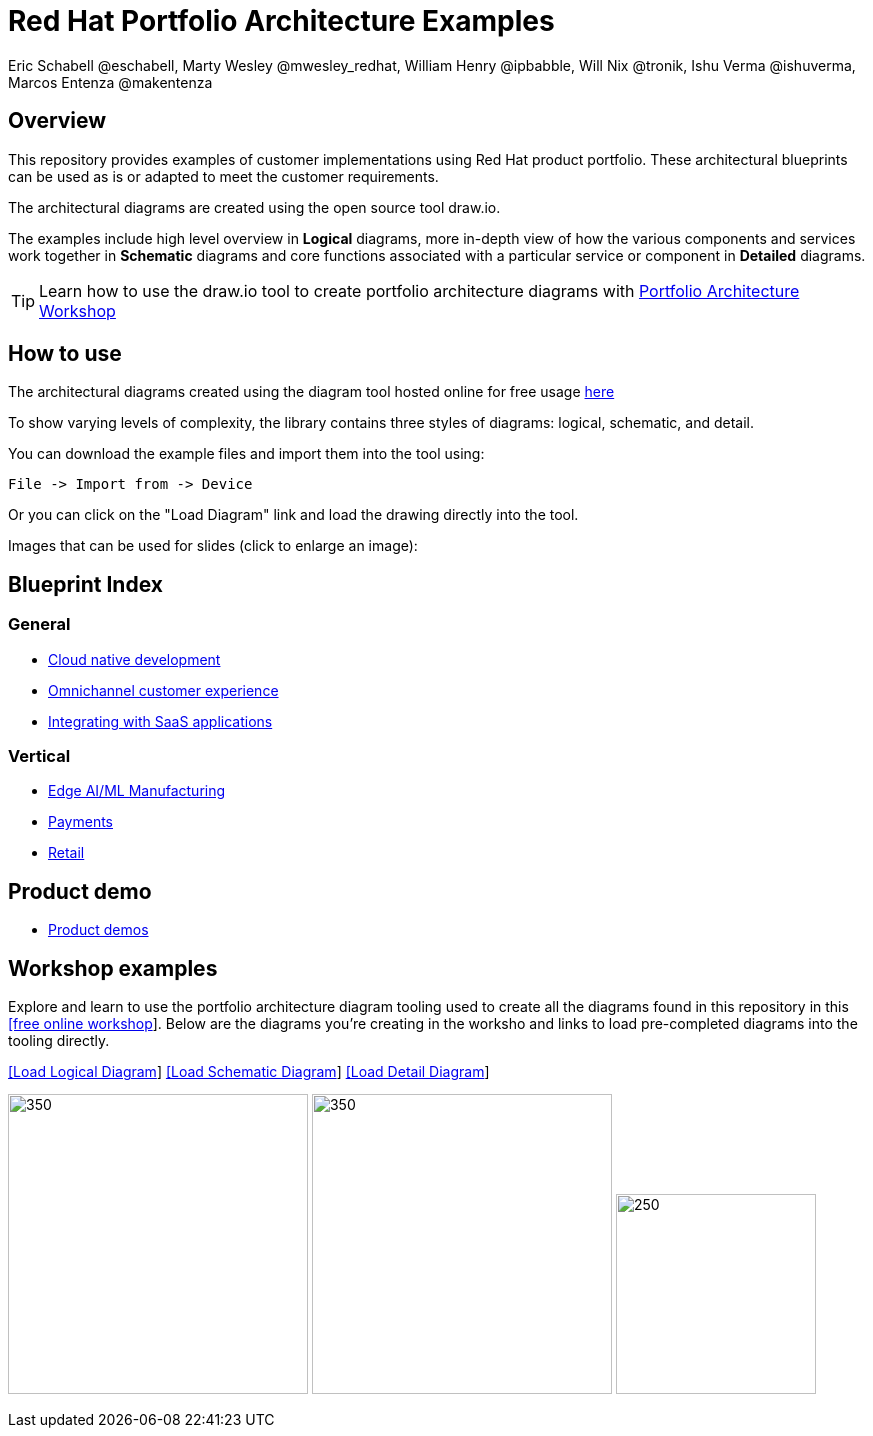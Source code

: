 = Red Hat Portfolio Architecture Examples
Eric Schabell @eschabell, Marty Wesley @mwesley_redhat, William Henry @ipbabble, Will Nix @tronik, Ishu Verma  @ishuverma, Marcos Entenza @makentenza
:homepage: https://gitlab.com/redhatdemocentral/portfolio-architecture-examples
:imagesdir: images
:icons: font
:source-highlighter: prettify

== Overview
This repository provides examples of customer implementations using Red Hat product portfolio. These architectural blueprints can be used as is or adapted to meet the customer requirements.

The architectural diagrams are created using the open source tool draw.io.

The examples include high level overview in *Logical* diagrams, more in-depth view of how the various components and services work together in *Schematic* diagrams and core functions associated with a particular service or component in *Detailed* diagrams.

TIP: Learn how to use the draw.io tool to create portfolio architecture diagrams with https://gitlab.com/redhatdemocentral/portfolio-architecture-workshops[Portfolio Architecture Workshop]

== How to use
The architectural diagrams created using the diagram tool hosted online for free usage https://redhatdemocentral.gitlab.io/portfolio-architecture-tooling[here]

To show varying levels of complexity, the library contains three styles of diagrams: logical, schematic, and detail.


You can download the example files and import them into the tool using:

  File -> Import from -> Device

Or you can click on the "Load Diagram" link and load the drawing directly into the tool.

Images that can be used for slides (click to enlarge an image):

== Blueprint Index

=== General
* link:cnd.adoc[Cloud native development]
* link:omnichannel.adoc[Omnichannel customer experience]
* link:integrated-saas.adoc[Integrating with SaaS applications]

=== Vertical
* link:edge-ai-ml.adoc[Edge AI/ML Manufacturing]
* link:payment.adoc[Payments]
* link:retail.adoc[Retail]

== Product demo
* link:demos.adoc[Product demos]

== Workshop examples

Explore and learn to use the portfolio architecture diagram tooling used to create all the diagrams found in this repository in this 
https://redhatdemocentral.gitlab.io/portfolio-architecture-workshops[[free online workshop]]. Below are the diagrams you're creating
in the worksho and links to load pre-completed diagrams into the tooling directly. 

--
https://redhatdemocentral.gitlab.io/portfolio-architecture-tooling/index.html?#/portfolio-architecture-examples/projects/workshop-logical-diagram.drawio[[Load Logical Diagram]]
https://redhatdemocentral.gitlab.io/portfolio-architecture-tooling/index.html?#/portfolio-architecture-examples/projects/workshop-schematic-diagram.drawio[[Load Schematic Diagram]]
https://redhatdemocentral.gitlab.io/portfolio-architecture-tooling/index.html?#/portfolio-architecture-examples/projects/workshop-detail-diagram.drawio[[Load Detail Diagram]]
--


--
image:logical-diagrams/workshop-example-ld.png[350, 300]
image:schematic-diagrams/workshop-example-sd.png[350, 300]
image:detial-diagrams/workshop-example-dd.png[250, 200]
--


